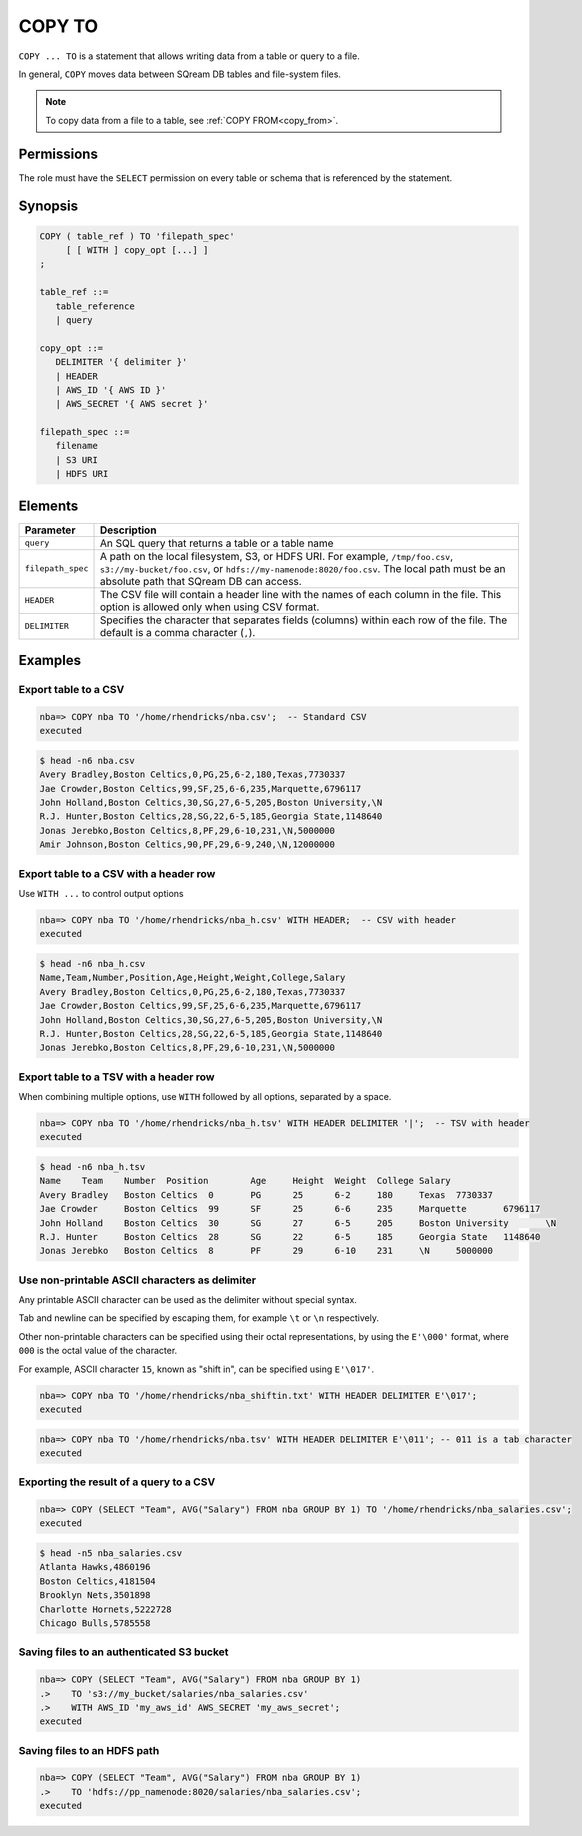 .. _copy_to:

**********************
COPY TO
**********************

``COPY ... TO`` is a statement that allows writing data from a table or query to a file.

In general, ``COPY`` moves data between SQream DB tables and file-system files.

.. note:: To copy data from a file to a table, see :ref:`COPY FROM<copy_from>`.

Permissions
=============

The role must have the ``SELECT`` permission on every table or schema that is referenced by the statement.

Synopsis
==========

.. code-block:: postgres

   COPY ( table_ref ) TO 'filepath_spec'
        [ [ WITH ] copy_opt [...] ]
   ;

   table_ref ::= 
      table_reference
      | query

   copy_opt ::= 
      DELIMITER '{ delimiter }'
      | HEADER
      | AWS_ID '{ AWS ID }'
      | AWS_SECRET '{ AWS secret }'
   
   filepath_spec ::=
      filename
      | S3 URI
      | HDFS URI


Elements
============

.. list-table:: 
   :widths: auto
   :header-rows: 1
   
   * - Parameter
     - Description
   * - ``query``
     - An SQL query that returns a table or a table name
   * - ``filepath_spec``
     - A path on the local filesystem, S3, or HDFS URI. For example, ``/tmp/foo.csv``, ``s3://my-bucket/foo.csv``, or ``hdfs://my-namenode:8020/foo.csv``. The local path must be an absolute path that SQream DB can access.
   * - ``HEADER``
     - The CSV file will contain a header line with the names of each column in the file. This option is allowed only when using CSV format.
   * - ``DELIMITER``
     - Specifies the character that separates fields (columns) within each row of the file. The default is a comma character (``,``).


Examples
===========

Export table to a CSV
-------------------------

.. code-block:: psql
   
   nba=> COPY nba TO '/home/rhendricks/nba.csv';  -- Standard CSV
   executed

.. code-block:: console
   
   $ head -n6 nba.csv
   Avery Bradley,Boston Celtics,0,PG,25,6-2,180,Texas,7730337
   Jae Crowder,Boston Celtics,99,SF,25,6-6,235,Marquette,6796117
   John Holland,Boston Celtics,30,SG,27,6-5,205,Boston University,\N
   R.J. Hunter,Boston Celtics,28,SG,22,6-5,185,Georgia State,1148640
   Jonas Jerebko,Boston Celtics,8,PF,29,6-10,231,\N,5000000
   Amir Johnson,Boston Celtics,90,PF,29,6-9,240,\N,12000000

Export table to a CSV with a header row
-----------------------------------------

Use ``WITH ...`` to control output options

.. code-block:: psql
   
   nba=> COPY nba TO '/home/rhendricks/nba_h.csv' WITH HEADER;  -- CSV with header
   executed

.. code-block:: console
   
   $ head -n6 nba_h.csv
   Name,Team,Number,Position,Age,Height,Weight,College,Salary
   Avery Bradley,Boston Celtics,0,PG,25,6-2,180,Texas,7730337
   Jae Crowder,Boston Celtics,99,SF,25,6-6,235,Marquette,6796117
   John Holland,Boston Celtics,30,SG,27,6-5,205,Boston University,\N
   R.J. Hunter,Boston Celtics,28,SG,22,6-5,185,Georgia State,1148640
   Jonas Jerebko,Boston Celtics,8,PF,29,6-10,231,\N,5000000

Export table to a TSV with a header row
-----------------------------------------

When combining multiple options, use ``WITH`` followed by all options, separated by a space.

.. code-block:: psql
   
   nba=> COPY nba TO '/home/rhendricks/nba_h.tsv' WITH HEADER DELIMITER '|';  -- TSV with header
   executed

.. code-block:: console
   
   $ head -n6 nba_h.tsv
   Name    Team    Number  Position        Age     Height  Weight  College Salary
   Avery Bradley   Boston Celtics  0       PG      25      6-2     180     Texas  7730337
   Jae Crowder     Boston Celtics  99      SF      25      6-6     235     Marquette       6796117
   John Holland    Boston Celtics  30      SG      27      6-5     205     Boston University       \N
   R.J. Hunter     Boston Celtics  28      SG      22      6-5     185     Georgia State   1148640
   Jonas Jerebko   Boston Celtics  8       PF      29      6-10    231     \N     5000000

Use non-printable ASCII characters as delimiter
-------------------------------------------------------

Any printable ASCII character can be used as the delimiter without special syntax.

Tab and newline can be specified by escaping them, for example ``\t`` or ``\n`` respectively.

Other non-printable characters can be specified using their octal representations, by using the ``E'\000'`` format, where ``000`` is the octal value of the character.

For example, ASCII character ``15``, known as "shift in", can be specified using ``E'\017'``.

.. code-block:: psql
   
   nba=> COPY nba TO '/home/rhendricks/nba_shiftin.txt' WITH HEADER DELIMITER E'\017';
   executed

.. code-block:: psql
   
   nba=> COPY nba TO '/home/rhendricks/nba.tsv' WITH HEADER DELIMITER E'\011'; -- 011 is a tab character
   executed

Exporting the result of a query to a CSV
--------------------------------------------

.. code-block:: psql
   
   nba=> COPY (SELECT "Team", AVG("Salary") FROM nba GROUP BY 1) TO '/home/rhendricks/nba_salaries.csv';
   executed

.. code-block:: console
   
   $ head -n5 nba_salaries.csv
   Atlanta Hawks,4860196
   Boston Celtics,4181504
   Brooklyn Nets,3501898
   Charlotte Hornets,5222728
   Chicago Bulls,5785558

Saving files to an authenticated S3 bucket
--------------------------------------------

.. code-block:: psql
   
   nba=> COPY (SELECT "Team", AVG("Salary") FROM nba GROUP BY 1) 
   .>    TO 's3://my_bucket/salaries/nba_salaries.csv'
   .>    WITH AWS_ID 'my_aws_id' AWS_SECRET 'my_aws_secret';
   executed

Saving files to an HDFS path
--------------------------------------------

.. code-block:: psql
   
   nba=> COPY (SELECT "Team", AVG("Salary") FROM nba GROUP BY 1) 
   .>    TO 'hdfs://pp_namenode:8020/salaries/nba_salaries.csv';
   executed


